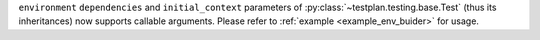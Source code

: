 ``environment`` ``dependencies`` and ``initial_context`` parameters of :py:class:`~testplan.testing.base.Test` (thus its
inheritances) now supports callable arguments. Please refer to :ref:`example <example_env_buider>` for usage.
